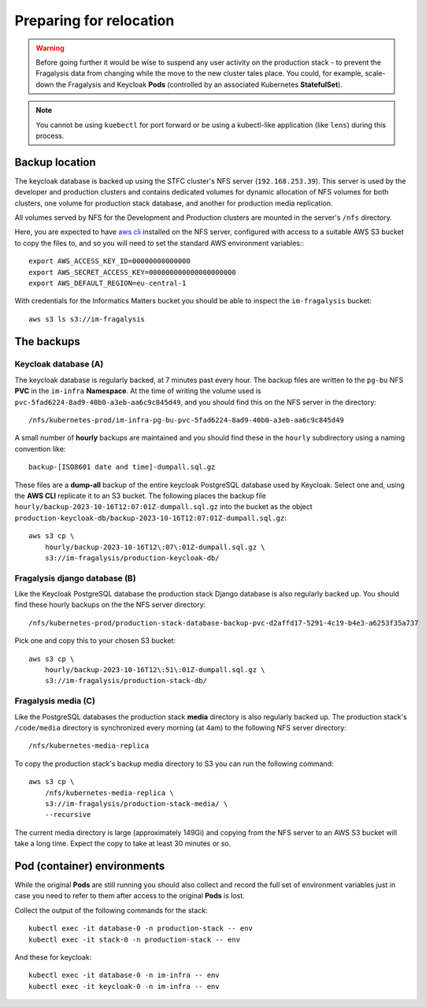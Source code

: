 ########################
Preparing for relocation
########################

..  image:: ../images/frag-actions/frag-actions.018.png

.. warning::
    Before going further it would be wise to suspend any user activity on the
    production stack - to prevent the Fragalysis data from changing while the
    move to the new cluster tales place. You could, for example, scale-down the
    Fragalysis and Keycloak **Pods** (controlled by an associated Kubernetes
    **StatefulSet**).

.. note::
    You cannot be using ``kuebectl`` for port forward or be using a kubectl-like
    application (like ``lens``) during this process.

***************
Backup location
***************

The keycloak database is backed up using the STFC cluster's NFS server (``192.168.253.39``).
This server is used by the developer and production clusters and contains dedicated
volumes for dynamic allocation of NFS volumes for both clusters, one volume for
production stack database, and another for production media replication.

All volumes served by NFS for the Development and Production clusters are mounted in
the server's ``/nfs`` directory.

Here, you are expected to have `aws cli`_ installed on the NFS server,
configured with access to a suitable AWS S3 bucket to copy the files to,
and so you will need to set the standard AWS environment variables:::

    export AWS_ACCESS_KEY_ID=00000000000000
    export AWS_SECRET_ACCESS_KEY=000000000000000000000
    export AWS_DEFAULT_REGION=eu-central-1

With credentials for the Informatics Matters bucket you should be able to inspect
the  ``im-fragalysis`` bucket::

    aws s3 ls s3://im-fragalysis

***********
The backups
***********

Keycloak database (A)
=====================

The keycloak database is regularly backed, at 7 minutes past every hour.
The backup files are written to the ``pg-bu`` NFS **PVC** in the ``im-infra`` **Namespace**.
At the time of writing the volume used is ``pvc-5fad6224-8ad9-40b0-a3eb-aa6c9c845d49``,
and you should find this on the NFS server in the directory::

    /nfs/kubernetes-prod/im-infra-pg-bu-pvc-5fad6224-8ad9-40b0-a3eb-aa6c9c845d49

A small number of **hourly** backups are maintained and you should find these in the
``hourly`` subdirectory using a naming convention like::

    backup-[ISO8601 date and time]-dumpall.sql.gz

These files are a **dump-all** backup of the entire keycloak PostgreSQL database used
by Keycloak. Select one and, using the **AWS CLI** replicate it to an S3 bucket. The
following places the backup file ``hourly/backup-2023-10-16T12:07:01Z-dumpall.sql.gz``
into the bucket as the object ``production-keycloak-db/backup-2023-10-16T12:07:01Z-dumpall.sql.gz``::

    aws s3 cp \
        hourly/backup-2023-10-16T12\:07\:01Z-dumpall.sql.gz \
        s3://im-fragalysis/production-keycloak-db/

Fragalysis django database (B)
==============================

Like the Keycloak PostgreSQL database the production stack Django database is also
regularly backed up. You should find these hourly backups on the the NFS server
directory::

    /nfs/kubernetes-prod/production-stack-database-backup-pvc-d2affd17-5291-4c19-b4e3-a6253f35a737

Pick one and copy this to your chosen S3 bucket::

    aws s3 cp \
        hourly/backup-2023-10-16T12\:51\:01Z-dumpall.sql.gz \
        s3://im-fragalysis/production-stack-db/

Fragalysis media (C)
====================

Like the PostgreSQL databases the production stack **media** directory is also
regularly backed up. The production stack's ``/code/media`` directory is synchronized
every morning (at 4am) to the following NFS server directory::

    /nfs/kubernetes-media-replica

To copy the production stack's backup media directory to S3 you can run the
following command::

    aws s3 cp \
        /nfs/kubernetes-media-replica \
        s3://im-fragalysis/production-stack-media/ \
        --recursive

The current media directory is large (approximately 149Gi) and copying
from the NFS server to an AWS S3 bucket will take a long time. Expect the copy to
take at least 30 minutes or so.

****************************
Pod (container) environments
****************************

While the original **Pods** are still running you should also collect and record
the full set of environment variables just in case you need to refer to them
after access to the original **Pods** is lost.

Collect the output of the following commands for the stack::

    kubectl exec -it database-0 -n production-stack -- env
    kubectl exec -it stack-0 -n production-stack -- env

And these for keycloak::

    kubectl exec -it database-0 -n im-infra -- env
    kubectl exec -it keycloak-0 -n im-infra -- env

.. _aws cli: https://docs.aws.amazon.com/cli/latest/userguide/getting-started-install.html
